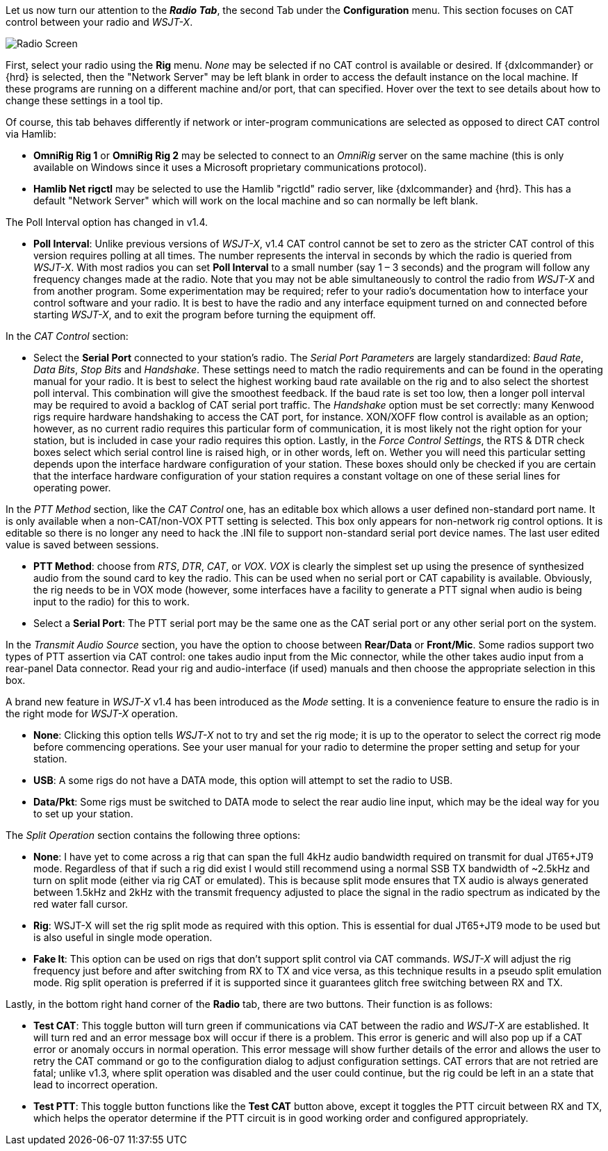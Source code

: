// Status=review
Let us now turn our attention to the *_Radio Tab_*, the second Tab under the *Configuration* menu. This section focuses on CAT control between your radio and _WSJT-X_. 
[[FIG_CONFIG_RADIO]]
image::images/r4148-cat-ui.png[align="center",alt="Radio Screen"]

First, select your radio using the *Rig* menu. _None_ may be selected if no CAT control is available or desired. If {dxlcommander} or {hrd} is selected, then the "Network Server" may be left blank in order to access the default instance on the local machine. If these programs are running on a different machine and/or port, that can specified. Hover over the text to see details about how to change these settings in a tool tip.

Of course, this tab behaves differently if network or inter-program communications are selected as opposed to direct CAT control via Hamlib:

* *OmniRig Rig 1* or *OmniRig Rig 2* may be selected to connect to an _OmniRig_ server on the same machine (this is only available on Windows since it uses a Microsoft proprietary communications protocol).
* *Hamlib Net rigctl* may be selected to use the Hamlib "rigctld" radio server, like {dxlcommander} and {hrd}. This has a default "Network Server" which will work on the local machine and so can normally be left blank.

The Poll Interval option has changed in v1.4.

* *Poll Interval*: Unlike previous versions of _WSJT-X_, v1.4 CAT control cannot be set to zero as the stricter CAT control of this version requires polling at all times. The number represents the interval in seconds by which the radio is queried from _WSJT-X_. With most radios you can set *Poll Interval* to a small number (say 1 – 3 seconds) and the program will follow any frequency changes made at the radio. Note that you may not be able simultaneously to control the radio from _WSJT-X_ and from another program. Some experimentation may be required; refer to your radio’s documentation how to interface your control software and your radio. It is best to have the radio and any interface equipment turned on and connected before starting _WSJT-X_, and to exit the program before turning the equipment off.

In the _CAT Control_ section:

* Select the *Serial Port* connected to your station’s radio. The _Serial Port Parameters_ are largely standardized: _Baud Rate_, _Data Bits_, _Stop Bits_ and _Handshake_. These settings need to match the radio requirements and can be found in the operating manual for your radio. It is best to select the highest working baud rate available on the rig and to also select the shortest poll interval. This combination will give the smoothest feedback. If the baud rate is set too low, then a longer poll interval may be required to avoid a backlog of CAT serial port traffic. The _Handshake_ option must be set correctly: many Kenwood rigs require hardware handshaking to access the CAT port, for instance. XON/XOFF flow control is available as an option; however, as no current radio requires this particular form of communication, it is most likely not the right option for your station, but is included in case your radio requires this option. Lastly, in the _Force Control Settings_, the RTS & DTR check boxes select which serial control line is raised high, or in other words, left on. Wether you will need this particular setting depends upon the interface hardware configuration of your station. These boxes should only be checked if you are certain that the interface hardware configuration of your station requires a constant voltage on one of these serial lines for operating power.

In the _PTT Method_ section, like the _CAT Control_ one, has an editable box which allows a user defined non-standard port name. It is only available when a non-CAT/non-VOX PTT setting is selected. This box only appears for non-network rig control options. It is editable so there is no longer any need to hack the .INI file to support non-standard serial port device names. The last user edited value is saved between sessions. 

* *PTT Method*: choose from _RTS_, _DTR_, _CAT_, or _VOX_. _VOX_ is clearly the simplest set up using the presence of synthesized audio from the sound card to key the radio. This can be used when no serial port or CAT capability is available. Obviously, the rig needs to be in VOX mode (however, some interfaces have a facility to generate a PTT signal when audio is being input to the radio) for this to work. 
* Select a *Serial Port*: The PTT serial port may be the same one as the CAT serial port or any other serial port on the system.   

In the _Transmit Audio Source_ section, you have the option to choose between *Rear/Data* or *Front/Mic*. Some radios support two types of PTT assertion via CAT control: one takes audio input from the Mic connector, while the other takes audio input from a rear-panel Data connector. Read your rig and audio-interface (if used) manuals and then choose the appropriate selection in this box. 

A brand new feature in _WSJT-X_ v1.4 has been introduced as the _Mode_ setting. It is a convenience feature to ensure the radio is in the right mode for _WSJT-X_ operation. 

* *None*: Clicking this option tells _WSJT-X_ not to try and set the rig mode; it is up to the operator to select the correct rig mode before commencing operations. See your user manual for your radio to determine the proper setting and setup for your station.
* *USB*: A some rigs do not have a DATA mode, this option will attempt to set the radio to USB.
* *Data/Pkt*: Some rigs must be switched to DATA mode to select the rear audio line input, which may be the ideal way for you to set up your station.
 
The _Split Operation_ section contains the following three options:

* *None*: I have yet to come across a rig that can span the full 4kHz audio bandwidth required on transmit for dual JT65+JT9 mode. Regardless of that if such a rig did exist I would still recommend using a normal SSB TX bandwidth of ~2.5kHz and turn on split mode (either via rig CAT or emulated). This is because split mode ensures that TX audio is always generated between 1.5kHz and 2kHz with the transmit frequency adjusted to place the signal in the radio spectrum as indicated by the red water fall cursor.
* *Rig*: WSJT-X will set the rig split mode as required with this option. This is essential for dual JT65+JT9 mode to be used but is also useful in single mode operation.  
* *Fake It*: This option can be used on rigs that don't support split control via CAT commands. _WSJT-X_ will adjust the rig frequency just before and after switching from RX to TX and vice versa, as this technique results in a pseudo split emulation mode. Rig split operation is preferred if it is supported since it guarantees glitch free switching between RX and TX. 

Lastly, in the bottom right hand corner of the *Radio* tab, there are two buttons. Their function is as follows:
    
* *Test CAT*: This toggle button will turn green if communications via CAT between the radio and _WSJT-X_ are established. It will turn red and an error message box will occur if there is a problem. This error is generic and will also pop up if a CAT error or anomaly occurs in normal operation. This error message will show further details of the error and allows the user to retry the CAT command or go to the configuration dialog to adjust configuration settings. CAT errors that are not retried are fatal; unlike v1.3, where split operation was disabled and the user could continue, but the rig could be left in an a state that lead to incorrect operation.
* *Test PTT*: This toggle button functions like the *Test CAT* button above, except it toggles the PTT circuit between RX and TX, which helps the operator determine if the PTT circuit is in good working order and configured appropriately.

